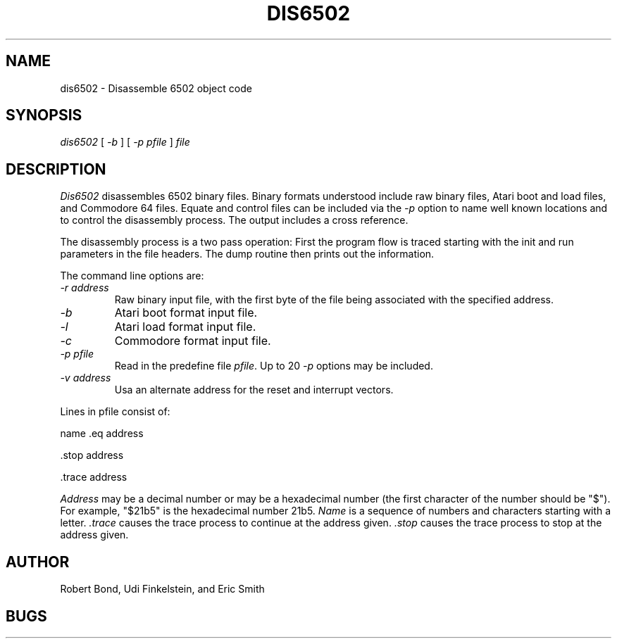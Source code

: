 .TH DIS6502 1 "12 SEP 2003"
.UC 4
.SH NAME
dis6502 \- Disassemble 6502 object code
.SH SYNOPSIS
.I dis6502
[
.I \-b 
]
[
.I -p \fIpfile\fP 
]
.I file
.LP
.SH DESCRIPTION
.I  Dis6502
disassembles 6502 binary files.  Binary formats understood include
raw binary files, Atari boot and load files, and Commodore 64 files.
Equate and control files can be included via the
.I -p
option to name well known locations and to control the disassembly
process.  The output includes a cross reference.
.PP
The disassembly process is a two pass operation:  First the program
flow is traced starting with the init and run parameters in the file
headers.  The dump routine then prints out the information.
.PP
The command line options are:
.TP
.I \-r \fIaddress\fP
Raw binary input file, with the first byte of the file being associated with
the specified address.
.TP
.I \-b
Atari boot format input file.
.TP
.I \-l
Atari load format input file.
.TP
.I \-c
Commodore format input file.
.TP
.I \-p \fIpfile\fP 
Read in the predefine file \fIpfile\fP.
Up to 20 \fI-p\fP options may be included.
.TP
.I \-v \fIaddress\fP
Usa an alternate address for the reset and interrupt vectors.
.PP
Lines in pfile consist of:
.PP
name .eq address
.PP
 .stop address
.PP
 .trace address
.PP 
.I Address 
may be a decimal number or
may be a hexadecimal number (the first character of the number
should be "$").  For example, "$21b5" is
the hexadecimal number 21b5.
.I Name
is a sequence of numbers and characters starting with a
letter.
.I .trace 
causes
the trace process to continue at the address given.  
.I .stop
causes the
trace process to stop at the address given.
.SH AUTHOR
Robert Bond, Udi Finkelstein, and Eric Smith
.SH BUGS
